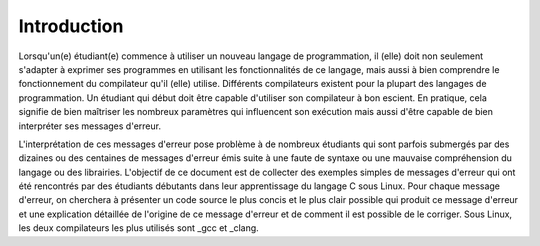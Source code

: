 .. -*- coding: utf-8 -*-
.. Copyright |copy| 2017 by `Olivier Bonaventure <http://perso.uclouvain.be/olivier.bonaventure>`_
.. Ce fichier est distribué sous une licence `creative commons <http://creativecommons.org/licenses/by-sa/3.0/>`_

Introduction
============

Lorsqu'un(e) étudiant(e) commence à utiliser un nouveau langage de 
programmation, il (elle) doit non seulement s'adapter à exprimer ses
programmes en utilisant les fonctionnalités de ce langage, mais
aussi à bien comprendre le fonctionnement du compilateur qu'il (elle)
utilise. Différents compilateurs existent pour la plupart
des langages de programmation. Un étudiant qui début doit être capable
d'utiliser son compilateur à bon escient. En pratique, cela signifie
de bien maîtriser les nombreux paramètres qui influencent son exécution
mais aussi d'être capable de bien interpréter ses messages d'erreur.

L'interprétation de ces messages d'erreur pose problème à de 
nombreux étudiants qui sont parfois submergés par des dizaines ou
des centaines de messages d'erreur émis suite à une faute de syntaxe ou
une mauvaise compréhension du langage ou des librairies. L'objectif
de ce document est de collecter des exemples simples de messages
d'erreur qui ont été rencontrés par des étudiants débutants dans leur
apprentissage du langage C sous Linux. Pour chaque message d'erreur, on
cherchera à présenter un code source le plus concis et le plus clair
possible qui produit ce message d'erreur et une explication détaillée
de l'origine de ce message d'erreur et de comment il est possible de 
le corriger. Sous Linux, les deux compilateurs les plus utilisés
sont _gcc et _clang. 


